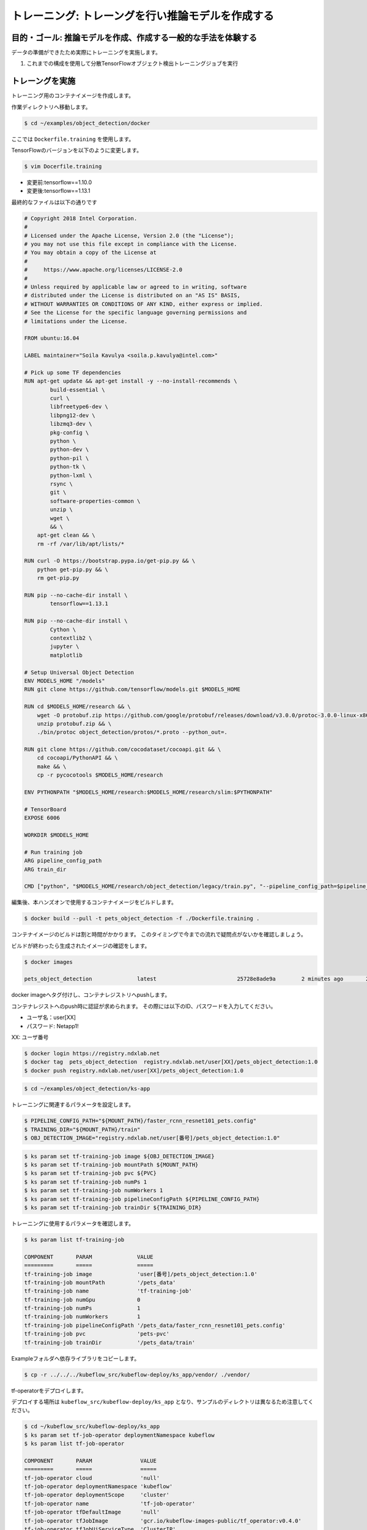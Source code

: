 =============================================================
トレーニング: トレーングを行い推論モデルを作成する
=============================================================

目的・ゴール: 推論モデルを作成、作成する一般的な手法を体験する
===================================================================

データの準備ができたため実際にトレーニングを実施します。

#. これまでの構成を使用して分散TensorFlowオブジェクト検出トレーニングジョブを実行

トレーングを実施
===================================================================

トレーニング用のコンテナイメージを作成します。

作業ディレクトリへ移動します。

.. code-block:: console

    $ cd ~/examples/object_detection/docker

ここでは ``Dockerfile.training`` を使用します。

TensorFlowのバージョンを以下のように変更します。

.. code-block:: console

    $ vim Docerfile.training

- 変更前:tensorflow==1.10.0
- 変更後:tensorflow==1.13.1

最終的なファイルは以下の通りです

.. code-block:: console

    # Copyright 2018 Intel Corporation.
    #
    # Licensed under the Apache License, Version 2.0 (the "License");
    # you may not use this file except in compliance with the License.
    # You may obtain a copy of the License at
    #
    #     https://www.apache.org/licenses/LICENSE-2.0
    #
    # Unless required by applicable law or agreed to in writing, software
    # distributed under the License is distributed on an "AS IS" BASIS,
    # WITHOUT WARRANTIES OR CONDITIONS OF ANY KIND, either express or implied.
    # See the License for the specific language governing permissions and
    # limitations under the License.

    FROM ubuntu:16.04

    LABEL maintainer="Soila Kavulya <soila.p.kavulya@intel.com>"

    # Pick up some TF dependencies
    RUN apt-get update && apt-get install -y --no-install-recommends \
            build-essential \
            curl \
            libfreetype6-dev \
            libpng12-dev \
            libzmq3-dev \
            pkg-config \
            python \
            python-dev \
            python-pil \
            python-tk \
            python-lxml \
            rsync \
            git \
            software-properties-common \
            unzip \
            wget \
            && \
        apt-get clean && \
        rm -rf /var/lib/apt/lists/*

    RUN curl -O https://bootstrap.pypa.io/get-pip.py && \
        python get-pip.py && \
        rm get-pip.py

    RUN pip --no-cache-dir install \
            tensorflow==1.13.1

    RUN pip --no-cache-dir install \
            Cython \
            contextlib2 \
            jupyter \
            matplotlib

    # Setup Universal Object Detection
    ENV MODELS_HOME "/models"
    RUN git clone https://github.com/tensorflow/models.git $MODELS_HOME

    RUN cd $MODELS_HOME/research && \
        wget -O protobuf.zip https://github.com/google/protobuf/releases/download/v3.0.0/protoc-3.0.0-linux-x86_64.zip && \
        unzip protobuf.zip && \
        ./bin/protoc object_detection/protos/*.proto --python_out=.

    RUN git clone https://github.com/cocodataset/cocoapi.git && \
        cd cocoapi/PythonAPI && \
        make && \
        cp -r pycocotools $MODELS_HOME/research

    ENV PYTHONPATH "$MODELS_HOME/research:$MODELS_HOME/research/slim:$PYTHONPATH"

    # TensorBoard
    EXPOSE 6006

    WORKDIR $MODELS_HOME

    # Run training job
    ARG pipeline_config_path
    ARG train_dir

    CMD ["python", "$MODELS_HOME/research/object_detection/legacy/train.py", "--pipeline_config_path=$pipeline_config_path"  "--train_dir=$train_dir"]

編集後、本ハンズオンで使用するコンテナイメージをビルドします。

.. code-block:: console

    $ docker build --pull -t pets_object_detection -f ./Dockerfile.training .

コンテナイメージのビルドは割と時間がかかります。
このタイミングで今までの流れで疑問点がないかを確認しましょう。

ビルドが終わったら生成されたイメージの確認をします。

.. code-block:: console

    $ docker images

    pets_object_detection              latest                         25728e8ade9a        2 minutes ago       2.11GB


docker imageへタグ付けし、コンテナレジストリへpushします。

コンテナレジストへのpush時に認証が求められます。
その際には以下のID、パスワードを入力してください。


- ユーザ名：user[XX]
- パスワード: Netapp1!

XX: ユーザ番号

.. code-block:: console

    $ docker login https://registry.ndxlab.net
    $ docker tag  pets_object_detection  registry.ndxlab.net/user[XX]/pets_object_detection:1.0
    $ docker push registry.ndxlab.net/user[XX]/pets_object_detection:1.0

.. code-block:: console

    $ cd ~/examples/object_detection/ks-app

トレーニングに関連するパラメータを設定します。

.. code-block:: console

    $ PIPELINE_CONFIG_PATH="${MOUNT_PATH}/faster_rcnn_resnet101_pets.config"
    $ TRAINING_DIR="${MOUNT_PATH}/train"
    $ OBJ_DETECTION_IMAGE="registry.ndxlab.net/user[番号]/pets_object_detection:1.0"

.. code-block:: console

    $ ks param set tf-training-job image ${OBJ_DETECTION_IMAGE}
    $ ks param set tf-training-job mountPath ${MOUNT_PATH}
    $ ks param set tf-training-job pvc ${PVC}
    $ ks param set tf-training-job numPs 1
    $ ks param set tf-training-job numWorkers 1
    $ ks param set tf-training-job pipelineConfigPath ${PIPELINE_CONFIG_PATH}
    $ ks param set tf-training-job trainDir ${TRAINING_DIR}

トレーニングに使用するパラメータを確認します。

.. code-block:: console

    $ ks param list tf-training-job

    COMPONENT       PARAM              VALUE
    =========       =====              =====
    tf-training-job image              'user[番号]/pets_object_detection:1.0'
    tf-training-job mountPath          '/pets_data'
    tf-training-job name               'tf-training-job'
    tf-training-job numGpu             0
    tf-training-job numPs              1
    tf-training-job numWorkers         1
    tf-training-job pipelineConfigPath '/pets_data/faster_rcnn_resnet101_pets.config'
    tf-training-job pvc                'pets-pvc'
    tf-training-job trainDir           '/pets_data/train'

Exampleフォルダへ依存ライブラリをコピーします。

.. code-block:: console

    $ cp -r ../../../kubeflow_src/kubeflow-deploy/ks_app/vendor/ ./vendor/


tf-operatorをデプロイします。

デプロイする場所は ``kubeflow_src/kubeflow-deploy/ks_app`` となり、サンプルのディレクトリは異なるため注意してください。

.. code-block:: console

    $ cd ~/kubeflow_src/kubeflow-deploy/ks_app
    $ ks param set tf-job-operator deploymentNamespace kubeflow
    $ ks param list tf-job-operator

    COMPONENT       PARAM               VALUE
    =========       =====               =====
    tf-job-operator cloud               'null'
    tf-job-operator deploymentNamespace 'kubeflow'
    tf-job-operator deploymentScope     'cluster'
    tf-job-operator name                'tf-job-operator'
    tf-job-operator tfDefaultImage      'null'
    tf-job-operator tfJobImage          'gcr.io/kubeflow-images-public/tf_operator:v0.4.0'
    tf-job-operator tfJobUiServiceType  'ClusterIP'
    tf-job-operator tfJobVersion        'v1beta1'


tf-operator をデプロイします。

.. code-block:: console

    $ ks apply ${ENV} -c tf-job-operator

    INFO Applying customresourcedefinitions tfjobs.kubeflow.org
    INFO Creating non-existent customresourcedefinitions tfjobs.kubeflow.org
    INFO Applying serviceaccounts kubeflow.tf-job-dashboard
    INFO Creating non-existent serviceaccounts kubeflow.tf-job-dashboard
    INFO Applying configmaps kubeflow.tf-job-operator-config
    INFO Creating non-existent configmaps kubeflow.tf-job-operator-config
    INFO Applying serviceaccounts kubeflow.tf-job-operator
    INFO Creating non-existent serviceaccounts kubeflow.tf-job-operator
    INFO Applying clusterroles tf-job-operator
    INFO Creating non-existent clusterroles tf-job-operator
    INFO Applying clusterrolebindings tf-job-operator
    INFO Creating non-existent clusterrolebindings tf-job-operator
    INFO Applying services kubeflow.tf-job-dashboard
    INFO Creating non-existent services kubeflow.tf-job-dashboard
    INFO Applying clusterroles tf-job-dashboard
    INFO Creating non-existent clusterroles tf-job-dashboard
    INFO Applying clusterrolebindings tf-job-dashboard
    INFO Creating non-existent clusterrolebindings tf-job-dashboard
    INFO Applying deployments kubeflow.tf-job-operator-v1beta1
    INFO Applying deployments kubeflow.tf-job-dashboard
    INFO Creating non-existent deployments kubeflow.tf-job-dashboard

続いてTensorFlowのジョブを実行します。
一部分サンプルの内容だと動作しない箇所があるため、

ファイルを編集しv1alpha1からv1beta1ヘ変更しましょう。

.. code-block:: console

    $ cd ~/examples/object_detection/ks-app
    $ vim components/tf-training-job.jsonnet

編集後に7行目のようになっていれば完了です。

.. code-block:: console

      1 local env = std.extVar("__ksonnet/environments");
      2 local params = std.extVar("__ksonnet/params").components["tf-training-job"];
      3
      4 local k = import "k.libsonnet";
      5
      6 local tfJobCpu = {
      7   apiVersion: "kubeflow.org/v1beta1",
      8   kind: "TFJob",
      9   metadata: {
     10     name: params.name,
     11     namespace: env.namespace,
     12   },


.. code-block:: console

    ks apply ${ENV} -c tf-training-job

ここまででトレーニングを開始することができました。


モニタリングする
----------------------------------

トレーニング開始後に稼働状況を確認しましょう。

KubeflowではTensorFlowのジョブをKubernetes上で稼働させるため、
tfjobsというCustomerResouceDefinition(CRD)で定義しています。

ここでは使われているイメージがなにか？中でどのようなものが稼働しているかを確認しましょう。

.. code-block:: console

    kubectl -n kubeflow describe tfjobs tf-training-job
    Name:         tf-training-job
    Namespace:    kubeflow
    Labels:       app.kubernetes.io/deploy-manager=ksonnet
                  ksonnet.io/component=tf-training-job
    Annotations:  ksonnet.io/managed:
                    {"pristine":"H4sIAAAAAAAA/+xUwW7bMAy97zN4lpP6amCHYUMPA7oFa9EdisKgZcZRLZGCxDQwCv/7IHtriq37g9wIPj4+kXrgC2B095SyE4YGxmNHey+njaRh+1x3pFiDgdFxD...
    API Version:  kubeflow.org/v1beta1
    Kind:         TFJob
    Metadata:
      Creation Timestamp:  2019-03-24T13:40:28Z
      Generation:          1
      Resource Version:    459799
      Self Link:           /apis/kubeflow.org/v1beta1/namespaces/kubeflow/tfjobs/tf-training-job
      UID:                 62d56003-4e3a-11e9-8f7f-42010a9201d1
    Spec:
      Clean Pod Policy:  Running
      Tf Replica Specs:
        Master:
          Replicas:        1
          Restart Policy:  Never
          Template:
            Metadata:
              Creation Timestamp:  <nil>
            Spec:
              Containers:
                Args:
                  --alsologtostderr
                  --pipeline_config_path=/pets_data/faster_rcnn_resnet101_pets.config
                  --train_dir=/pets_data/train
                Command:
                  python
                  research/object_detection/legacy/train.py
                Image:              makotow/pets_object_detection:1.0
                Image Pull Policy:  Always
                Name:               tensorflow
                Ports:
                  Container Port:  2222
                  Name:            tfjob-port
                Resources:
                Volume Mounts:
                  Mount Path:  /pets_data
                  Name:        pets-data
                Working Dir:   /models
              Restart Policy:  OnFailure
              Volumes:
                Name:  pets-data
                Persistent Volume Claim:
                  Claim Name:  pets-pvc
        PS:
          Replicas:        1
          Restart Policy:  Never
          Template:
            Metadata:
              Creation Timestamp:  <nil>
            Spec:
              Containers:
                Args:
                  --alsologtostderr
                  --pipeline_config_path=/pets_data/faster_rcnn_resnet101_pets.config
                  --train_dir=/pets_data/train
                Command:
                  python
                  research/object_detection/legacy/train.py
                Image:              makotow/pets_object_detection:1.0
                Image Pull Policy:  Always
                Name:               tensorflow
                Ports:
                  Container Port:  2222
                  Name:            tfjob-port
                Resources:
                Volume Mounts:
                  Mount Path:  /pets_data
                  Name:        pets-data
                Working Dir:   /models
              Restart Policy:  OnFailure
              Volumes:
                Name:  pets-data
                Persistent Volume Claim:
                  Claim Name:  pets-pvc
        Worker:
          Replicas:        1
          Restart Policy:  Never
          Template:
            Metadata:
              Creation Timestamp:  <nil>
            Spec:
              Containers:
                Args:
                  --alsologtostderr
                  --pipeline_config_path=/pets_data/faster_rcnn_resnet101_pets.config
                  --train_dir=/pets_data/train
                Command:
                  python
                  research/object_detection/legacy/train.py
                Image:              makotow/pets_object_detection:1.0
                Image Pull Policy:  Always
                Name:               tensorflow
                Ports:
                  Container Port:  2222
                  Name:            tfjob-port
                Resources:
                Volume Mounts:
                  Mount Path:  /pets_data
                  Name:        pets-data
                Working Dir:   /models
              Restart Policy:  OnFailure
              Volumes:
                Name:  pets-data
                Persistent Volume Claim:
                  Claim Name:  pets-pvc
    Status:
      Conditions:
        Last Transition Time:  2019-03-24T13:40:28Z
        Last Update Time:      2019-03-24T13:40:28Z
        Message:               TFJob tf-training-job is created.
        Reason:                TFJobCreated
        Status:                True
        Type:                  Created
        Last Transition Time:  2019-03-24T13:41:20Z
        Last Update Time:      2019-03-24T13:41:20Z
        Message:               TFJob tf-training-job is running.
        Reason:                TFJobRunning
        Status:                True
        Type:                  Running
      Replica Statuses:
        Master:
          Active:  1
        PS:
          Active:  1
        Worker:
          Active:  1
      Start Time:  2019-03-24T13:41:20Z
    Events:
      Type     Reason                          Age                    From         Message
      ----     ------                          ----                   ----         -------
      Warning  SettedPodTemplateRestartPolicy  5m18s (x3 over 5m18s)  tf-operator  Restart policy in pod template will be overwritten by restart policy in replica spec
      Normal   SuccessfulCreatePod             5m18s                  tf-operator  Created pod: tf-training-job-ps-0
      Normal   SuccessfulCreateService         5m18s                  tf-operator  Created service: tf-training-job-ps-0
      Normal   SuccessfulCreatePod             5m18s                  tf-operator  Created pod: tf-training-job-worker-0
      Normal   SuccessfulCreateService         5m18s                  tf-operator  Created service: tf-training-job-worker-0
      Normal   SuccessfulCreatePod             5m18s                  tf-operator  Created pod: tf-training-job-master-0
      Normal   SuccessfulCreateService         5m18s                  tf-operator  Created service: tf-training-job-master-0


また、ハンズオン環境に入っているsternというツールを使うことでPodのログを確認することができます。

.. code-block:: console

    $ stern tf-training -n kubeflow

ここまででトレーニングの実施が完了です。

今回のサンプルは200000回ステップを実行します。

現在の実行数を確認してみましょう。

CPUだと非常に時間がかかってしまうためGPUが必要になります。
GPUの活用は今後実施します。

Checkpoint が生成されていることを確認して、一旦CFJobsを削除し作成されているモデルを使いアプリケーションを作成しましょう。

Checkpointのファイル生成状況を確認します。

.. code-block:: console

    $ kubectl -n kubeflow exec tf-training-job-master-0 -- ls ${MOUNT_PATH}/train

model.ckpt-X というファイルがあれば完了です。

CFJobsを削除します。


.. code-block:: console

    $ ks delete ${ENV} -c tf-training-job

ここまででトレーニングが終了しました。



